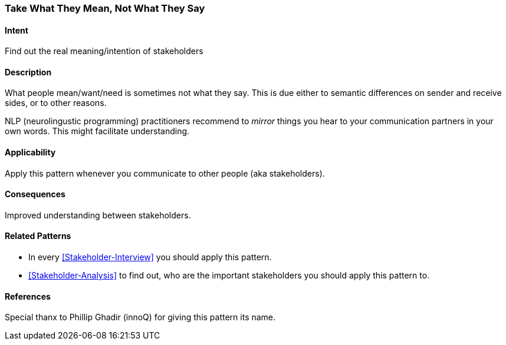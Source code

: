 [[pattern-take-what-they-mean]]
=== Take What They Mean, Not What They Say 

==== Intent
Find out the real meaning/intention of stakeholders


==== Description
What people mean/want/need is sometimes not what they say. This is due either to semantic differences
on sender and receive sides,  or to other reasons.


NLP (neurolingustic programming) practitioners recommend to _mirror_ things you hear to your communication partners
in your own words. This might facilitate understanding.



==== Applicability
Apply this pattern whenever you communicate to other people (aka stakeholders).


==== Consequences
Improved understanding between stakeholders.



==== Related Patterns
* In every <<Stakeholder-Interview>> you should apply this pattern. 
* <<Stakeholder-Analysis>> to find out, who are the important stakeholders you should apply this pattern to.

==== References
Special thanx to Phillip Ghadir (innoQ) for giving this pattern its name.

